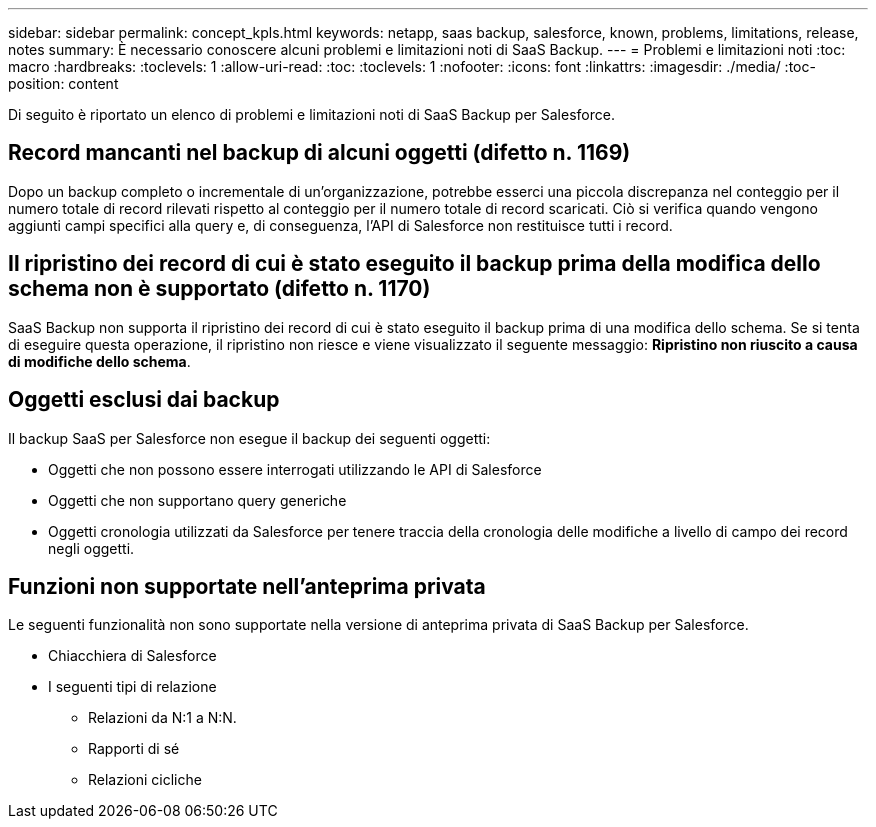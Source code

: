 ---
sidebar: sidebar 
permalink: concept_kpls.html 
keywords: netapp, saas backup, salesforce, known, problems, limitations, release, notes 
summary: È necessario conoscere alcuni problemi e limitazioni noti di SaaS Backup. 
---
= Problemi e limitazioni noti
:toc: macro
:hardbreaks:
:toclevels: 1
:allow-uri-read: 
:toc: 
:toclevels: 1
:nofooter: 
:icons: font
:linkattrs: 
:imagesdir: ./media/
:toc-position: content


[role="lead"]
Di seguito è riportato un elenco di problemi e limitazioni noti di SaaS Backup per Salesforce.



== Record mancanti nel backup di alcuni oggetti (difetto n. 1169)

Dopo un backup completo o incrementale di un'organizzazione, potrebbe esserci una piccola discrepanza nel conteggio per il numero totale di record rilevati rispetto al conteggio per il numero totale di record scaricati. Ciò si verifica quando vengono aggiunti campi specifici alla query e, di conseguenza, l'API di Salesforce non restituisce tutti i record.



== Il ripristino dei record di cui è stato eseguito il backup prima della modifica dello schema non è supportato (difetto n. 1170)

SaaS Backup non supporta il ripristino dei record di cui è stato eseguito il backup prima di una modifica dello schema. Se si tenta di eseguire questa operazione, il ripristino non riesce e viene visualizzato il seguente messaggio: *Ripristino non riuscito a causa di modifiche dello schema*.



== Oggetti esclusi dai backup

Il backup SaaS per Salesforce non esegue il backup dei seguenti oggetti:

* Oggetti che non possono essere interrogati utilizzando le API di Salesforce
* Oggetti che non supportano query generiche
* Oggetti cronologia utilizzati da Salesforce per tenere traccia della cronologia delle modifiche a livello di campo dei record negli oggetti.




== Funzioni non supportate nell'anteprima privata

Le seguenti funzionalità non sono supportate nella versione di anteprima privata di SaaS Backup per Salesforce.

* Chiacchiera di Salesforce
* I seguenti tipi di relazione
+
** Relazioni da N:1 a N:N.
** Rapporti di sé
** Relazioni cicliche



